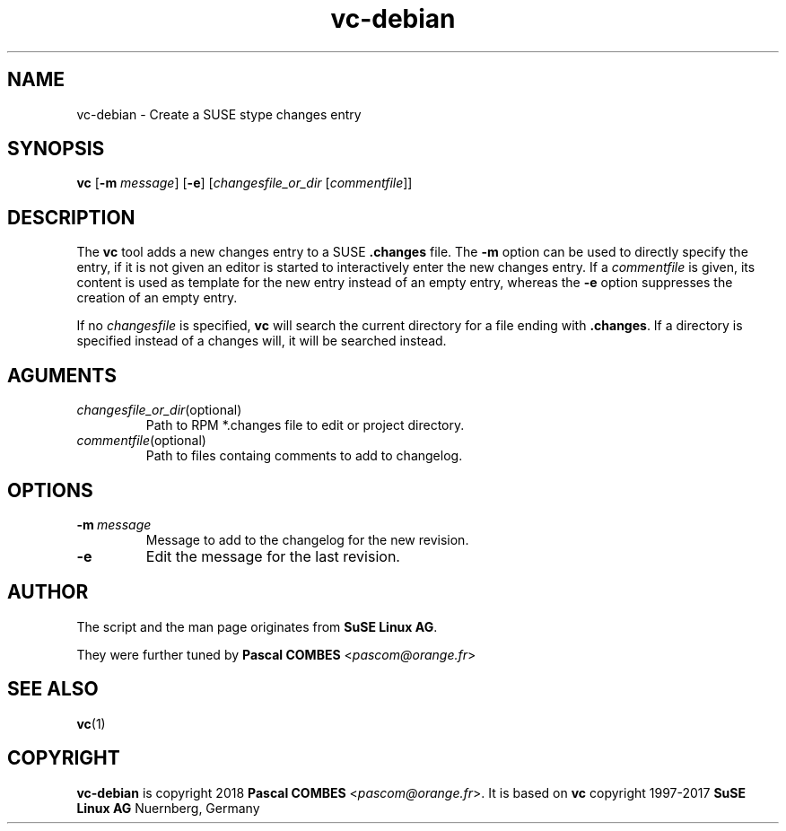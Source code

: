 .TH vc-debian 1
.SH NAME
vc-debian \- Create a SUSE stype changes entry
.SH SYNOPSIS
.B vc
.RB [ -m
.IR message ]
.RB [ -e ]
.RI [ changesfile_or_dir
.RI [ commentfile ]]

.SH DESCRIPTION
The \fBvc\fP tool adds a new changes entry to a SUSE \fB.changes\fP file.
The \fB-m\fP option can be used to directly specify the entry, if it is
not given an editor is started to interactively enter the new changes
entry. If a \fIcommentfile\fP is given, its content is used as template
for the new entry instead of an empty entry, whereas the \fB-e\fP option
suppresses the creation of an empty entry.

If no \fIchangesfile\fP is specified, \fBvc\fP will search the current
directory for a file ending with \fB.changes\fP. If a directory is
specified instead of a changes will, it will be searched instead.

.SH AGUMENTS
.TP
.IR changesfile_or_dir (optional)
Path to RPM *.changes file to edit or project directory.
.TP
.IR commentfile (optional)
Path to files containg comments to add to changelog.

.SH OPTIONS
.TP
.BR -m\ \fImessage\fR 
Message to add to the changelog for the new revision.
.TP
.BR -e
Edit the message for the last revision.

.SH AUTHOR
The script and the man page originates from \fBSuSE Linux AG\fR.

They were further tuned by \fBPascal COMBES\fR <\fIpascom@orange.fr\fR>


.SH SEE ALSO
.BR vc (1)

.SH COPYRIGHT
\fBvc-debian\fR is copyright 2018 \fBPascal COMBES\fR <\fIpascom@orange.fr\fR>.
It is based on \fBvc\fR copyright 1997-2017 \fBSuSE Linux AG\fR Nuernberg, Germany
